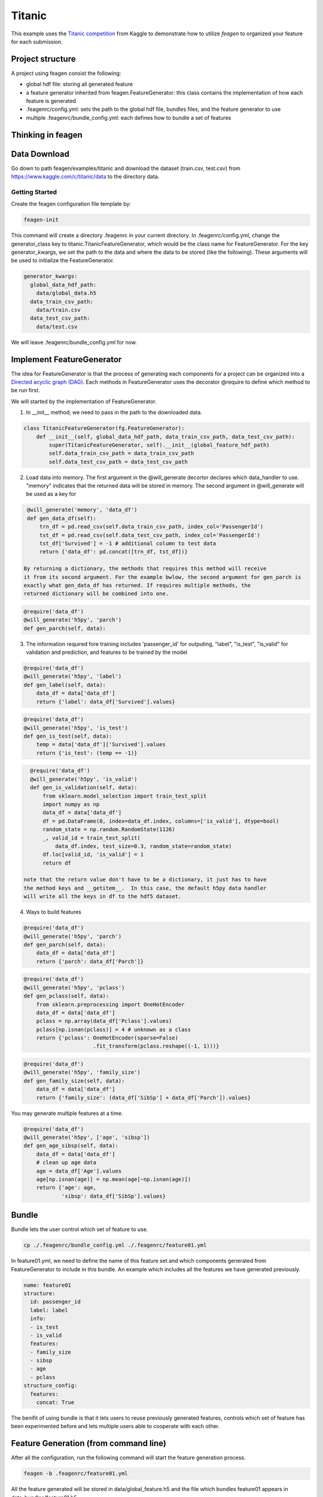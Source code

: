 *******
Titanic
*******

This example uses the `Titanic competition <https://www.kaggle.com/c/titanic>`_
from Kaggle to demonstrate how to utilize *feagen* to organized your feature for
each submission.

Project structure
=================

A project using feagen consist the following:

* global hdf file: storing all generated feature
* a feature generator inherited from feagen.FeatureGenerator: this class contains
  the implementation of how each feature is generated
* .feagenrc/config.yml: sets the path to the global hdf file, bundles files, and
  the feature generator to use
* multiple .feagenrc/bundle_config.yml: each defines how to bundle a set of
  features

Thinking in feagen
==================


Data Download
=============

Go down to path feagen/examples/titanic and download the dataset (train.csv,
test.csv) from https://www.kaggle.com/c/titanic/data to the directory data.

Getting Started
###############

Create the feagen configuration file template by:

.. code-block:: bash

   feagen-init

This command will create a directory .feagenrc in your current directory. In
.feagenrc/config.yml, change the generator_class key to
titanic.TitanicFeatureGenerator, which would be the class name for
FeatureGenerator.  For the key generator_kwargs, we set the path to the data and
where the data to be stored (like the following). These arguments will be used
to initialize the FeatureGenerator.

.. code-block:: yaml

    generator_kwargs:
      global_data_hdf_path:
        data/global_data.h5
      data_train_csv_path:
        data/train.csv
      data_test_csv_path:
        data/test.csv
    
We will leave .feagenrc/bundle_config.yml for now.

Implement FeatureGenerator
==========================

The idea for FeatureGenerator is that the process of generating each components
for a project can be organized into a
`Directed acyclic graph (DAG) <https://en.wikipedia.org/wiki/Directed_acyclic_graph>`_.
Each methods in FeatureGenerator uses the decorator @require to define which
method to be run first.

We will started by the implementation of FeatureGenerator.

1. In __init__ method, we need to pass in the path to the downloaded data.

.. code-block:: python

    class TitanicFeatureGenerator(fg.FeatureGenerator):
        def __init__(self, global_data_hdf_path, data_train_csv_path, data_test_csv_path):
            super(TitanicFeatureGenerator, self).__init__(global_feature_hdf_path)
            self.data_train_csv_path = data_train_csv_path
            self.data_test_csv_path = data_test_csv_path

2. Load data into memory. The first argument in the @will_generate decortor
   declares which data_handler to use. "memory" indicates that the returned data
   will be stored in memory.  The second argument in @will_generate will be used
   as a key for 

.. code-block:: python

    @will_generate('memory', 'data_df')
    def gen_data_df(self):
        trn_df = pd.read_csv(self.data_train_csv_path, index_col='PassengerId')
        tst_df = pd.read_csv(self.data_test_csv_path, index_col='PassengerId')
        tst_df['Survived'] = -1 # additional column to test data
        return {'data_df': pd.concat([trn_df, tst_df])}

   By returning a dictionary, the methods that requires this method will receive
   it from its second argument. For the example bwlow, the second argument for gen_parch is
   exactly what gen_data_df has returned. If requires multiple methods, the
   returned dictionary will be combined into one.

.. code-block:: python

    @require('data_df')
    @will_generate('h5py', 'parch')
    def gen_parch(self, data):

3. The information required fore training includes 'passenger_id' for outputing,
   "label", "is_test", "is_valid" for validation and prediction, and features to be
   trained by the model

.. code-block:: python
    @require('data_df')
    @will_generate('h5py', 'passenger_id')
    def gen_passenger_id(self, data):
        data_df = data['data_df']
        return {'passenger_id': data_df.index.values}

.. code-block:: python

    @require('data_df')
    @will_generate('h5py', 'label')
    def gen_label(self, data):
        data_df = data['data_df']
        return {'label': data_df['Survived'].values}

.. code-block:: python

    @require('data_df')
    @will_generate('h5py', 'is_test')
    def gen_is_test(self, data):
        temp = data['data_df']['Survived'].values
        return {'is_test': (temp == -1)}

.. code-block:: python

    @require('data_df')
    @will_generate('h5py', 'is_valid')
    def gen_is_validation(self, data):
        from sklearn.model_selection import train_test_split
        import numpy as np
        data_df = data['data_df']
        df = pd.DataFrame(0, index=data_df.index, columns=['is_valid'], dtype=bool)
        random_state = np.random.RandomState(1126)
        _, valid_id = train_test_split(
            data_df.index, test_size=0.3, random_state=random_state)
        df.loc[valid_id, 'is_valid'] = 1
        return df

  note that the return value don't have to be a dictionary, it just has to have
  the method keys and __getitem__.  In this case, the default h5py data handler
  will write all the keys in df to the hdf5 dataset.


4. Ways to build features

.. code-block:: python

    @require('data_df')
    @will_generate('h5py', 'parch')
    def gen_parch(self, data):
        data_df = data['data_df']
        return {'parch': data_df['Parch']}

.. code-block:: python

    @require('data_df')
    @will_generate('h5py', 'pclass')
    def gen_pclass(self, data):
        from sklearn.preprocessing import OneHotEncoder
        data_df = data['data_df']
        pclass = np.array(data_df['Pclass'].values)
        pclass[np.isnan(pclass)] = 4 # unknown as a class
        return {'pclass': OneHotEncoder(sparse=False)
                          .fit_transform(pclass.reshape((-1, 1)))}

.. code-block:: python

    @require('data_df')
    @will_generate('h5py', 'family_size')
    def gen_family_size(self, data):
        data_df = data['data_df']
        return {'family_size': (data_df['SibSp'] + data_df['Parch']).values}

You may generate multiple features at a time.

.. code-block:: python

    @require('data_df')
    @will_generate('h5py', ['age', 'sibsp'])
    def gen_age_sibsp(self, data):
        data_df = data['data_df']
        # clean up age data
        age = data_df['Age'].values
        age[np.isnan(age)] = np.mean(age[~np.isnan(age)])
        return {'age': age,
                'sibsp': data_df['SibSp'].values}

Bundle
======

Bundle lets the user control which set of feature to use.

.. code-block:: bash

   cp ./.feagenrc/bundle_config.yml ./.feagenrc/feature01.yml

In feature01.yml, we need to define the name of this feature set and which
components generated from FeatureGenerator to include in this bundle. An example 
which includes all the features we have generated previously.

.. code-block:: yaml

    name: feature01
    structure:
      id: passenger_id
      label: label
      info:
      - is_test
      - is_valid
      features:
      - family_size
      - sibsp
      - age
      - pclass
    structure_config:
      features:
        concat: True

The benifit of using bundle is that it lets users to reuse previously generated
features, controls which set of feature has been experimented before and lets
multiple users able to cooperate with each other.

Feature Generation (from command line)
======================================

After all the configuration, run the following command will start the feature
generation process.

.. code-block:: bash

    feagen -b .feagenrc/feature01.yml 

All the feature generated will be stored in data/global_feature.h5 and the file
which bundles feature01 appears in data_bundles/feature01.h5.

Feature Generation (from Python)
================================

Define the features to be generated and declare the FeatureGenerator.

.. code-block:: python

    label_list = ['label']
    info_list = ['is_valid', 'is_test']
    id_list = ['passenger_id']
    feature_list = ['family_size', 'sibsp', 'age', 'pclass']
    generator = TitanicFeatureGenerator(h5py_hdf_path,
        os.path.join(os.path.abspath(__file__), 'data', 'train.csv'),
        os.path.join(os.path.abspath(__file__), 'data', 'test.csv'))

Generate the feature by the generate method and pass in the name of the features
to be generated.

.. code-block:: python

    generator.generate(feature_list + label_list + info_list)

Define the structure of the bundle and their configuration. Generate the bundle
by the bundle method.

.. code-block:: python

    bundle_structure = {'label': label_list,
                        'info': info_list,
                        'id': id_list,
                        'features': feature_list}
    structure_config = {'features': {'concat': True}}
    generator.bundle(bundle_structure, data_bundle_hdf_path=bundle_hdf_path,
            structure_config=structure_config)

Train Model
===========

Load the bundled data.

.. code-block:: python

    bundle_hdf_path = os.path.join(
        os.path.dirname(__file__), 'data_bundles', 'feature01.h5')
    bundle_f = h5py.File(bundle_hdf_path, 'r')

Retrieve the data.

.. code-block:: python

    is_valid = np.array(bundle_f['info']['is_valid'])
    is_test = np.array(bundle_f['info']['is_test'])
    passenger_id = np.array(bundle_f['id']['passenger_id'])
    label = np.array(bundle_f['label']['label'])

The feature with structure config concat True is loaded this way.

.. code-block:: python

    feature = np.array(bundle_f['features'])

Set the filter for data.

.. code-block:: python

    train_filter = (np.bitwise_and(is_valid == 0, is_test == 0))
    valid_filter = (np.bitwise_and(is_valid == 1, is_test == 0))
    test_filter = (is_test == 1)

Evaluate the validation set.

.. code-block:: python

    clf = RandomForestClassifier()
    clf.fit(feature[train_filter], label[train_filter])
    print('validation score:',
          clf.score(feature[valid_filter], label[valid_filter]))

Output the prediction to file and ready to submit to kaggle.

.. code-block:: python

    prediction = clf.predict(feature[test_filter])

    df = pd.DataFrame(prediction, columns=['Survived'],
                      index=passenger_id[test_filter])
    df.index.rename('PassengerId')
    df.to_csv(prediction_csv_path)
